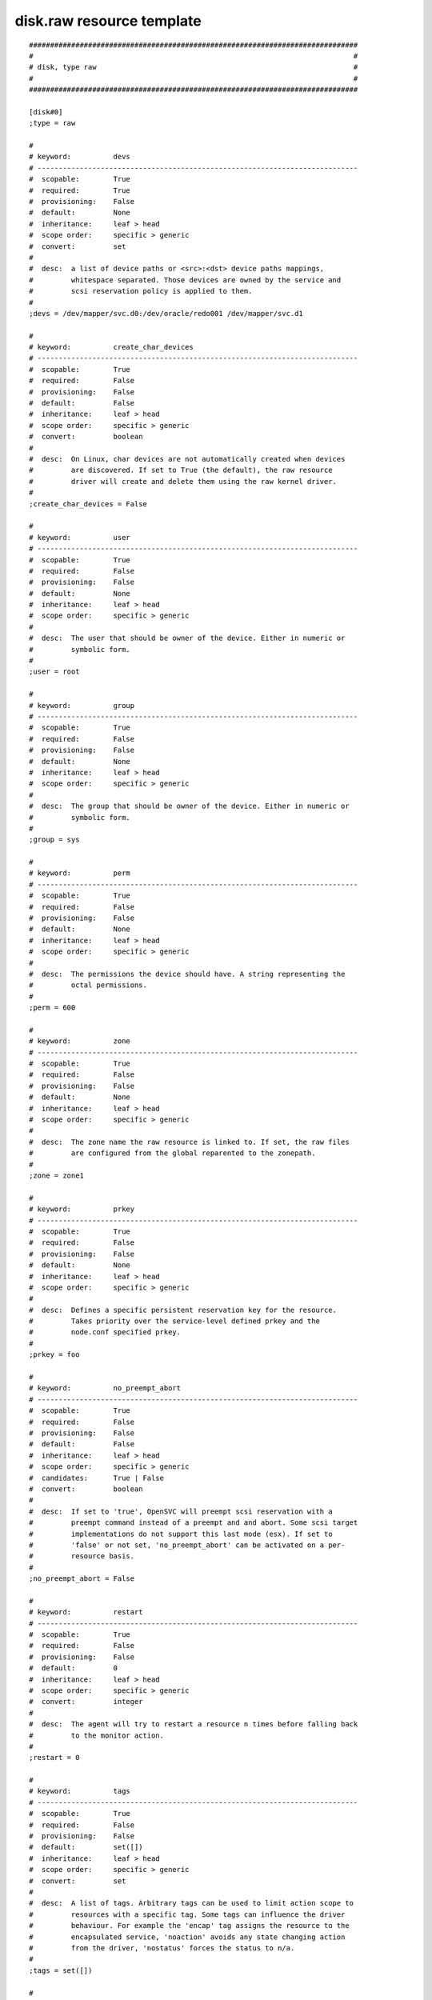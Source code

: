disk.raw resource template
--------------------------

::

	##############################################################################
	#                                                                            #
	# disk, type raw                                                             #
	#                                                                            #
	##############################################################################
	
	[disk#0]
	;type = raw
	
	#
	# keyword:          devs
	# ----------------------------------------------------------------------------
	#  scopable:        True
	#  required:        True
	#  provisioning:    False
	#  default:         None
	#  inheritance:     leaf > head
	#  scope order:     specific > generic
	#  convert:         set
	#
	#  desc:  a list of device paths or <src>:<dst> device paths mappings,
	#         whitespace separated. Those devices are owned by the service and
	#         scsi reservation policy is applied to them.
	#
	;devs = /dev/mapper/svc.d0:/dev/oracle/redo001 /dev/mapper/svc.d1
	
	#
	# keyword:          create_char_devices
	# ----------------------------------------------------------------------------
	#  scopable:        True
	#  required:        False
	#  provisioning:    False
	#  default:         False
	#  inheritance:     leaf > head
	#  scope order:     specific > generic
	#  convert:         boolean
	#
	#  desc:  On Linux, char devices are not automatically created when devices
	#         are discovered. If set to True (the default), the raw resource
	#         driver will create and delete them using the raw kernel driver.
	#
	;create_char_devices = False
	
	#
	# keyword:          user
	# ----------------------------------------------------------------------------
	#  scopable:        True
	#  required:        False
	#  provisioning:    False
	#  default:         None
	#  inheritance:     leaf > head
	#  scope order:     specific > generic
	#
	#  desc:  The user that should be owner of the device. Either in numeric or
	#         symbolic form.
	#
	;user = root
	
	#
	# keyword:          group
	# ----------------------------------------------------------------------------
	#  scopable:        True
	#  required:        False
	#  provisioning:    False
	#  default:         None
	#  inheritance:     leaf > head
	#  scope order:     specific > generic
	#
	#  desc:  The group that should be owner of the device. Either in numeric or
	#         symbolic form.
	#
	;group = sys
	
	#
	# keyword:          perm
	# ----------------------------------------------------------------------------
	#  scopable:        True
	#  required:        False
	#  provisioning:    False
	#  default:         None
	#  inheritance:     leaf > head
	#  scope order:     specific > generic
	#
	#  desc:  The permissions the device should have. A string representing the
	#         octal permissions.
	#
	;perm = 600
	
	#
	# keyword:          zone
	# ----------------------------------------------------------------------------
	#  scopable:        True
	#  required:        False
	#  provisioning:    False
	#  default:         None
	#  inheritance:     leaf > head
	#  scope order:     specific > generic
	#
	#  desc:  The zone name the raw resource is linked to. If set, the raw files
	#         are configured from the global reparented to the zonepath.
	#
	;zone = zone1
	
	#
	# keyword:          prkey
	# ----------------------------------------------------------------------------
	#  scopable:        True
	#  required:        False
	#  provisioning:    False
	#  default:         None
	#  inheritance:     leaf > head
	#  scope order:     specific > generic
	#
	#  desc:  Defines a specific persistent reservation key for the resource.
	#         Takes priority over the service-level defined prkey and the
	#         node.conf specified prkey.
	#
	;prkey = foo
	
	#
	# keyword:          no_preempt_abort
	# ----------------------------------------------------------------------------
	#  scopable:        True
	#  required:        False
	#  provisioning:    False
	#  default:         False
	#  inheritance:     leaf > head
	#  scope order:     specific > generic
	#  candidates:      True | False
	#  convert:         boolean
	#
	#  desc:  If set to 'true', OpenSVC will preempt scsi reservation with a
	#         preempt command instead of a preempt and and abort. Some scsi target
	#         implementations do not support this last mode (esx). If set to
	#         'false' or not set, 'no_preempt_abort' can be activated on a per-
	#         resource basis.
	#
	;no_preempt_abort = False
	
	#
	# keyword:          restart
	# ----------------------------------------------------------------------------
	#  scopable:        True
	#  required:        False
	#  provisioning:    False
	#  default:         0
	#  inheritance:     leaf > head
	#  scope order:     specific > generic
	#  convert:         integer
	#
	#  desc:  The agent will try to restart a resource n times before falling back
	#         to the monitor action.
	#
	;restart = 0
	
	#
	# keyword:          tags
	# ----------------------------------------------------------------------------
	#  scopable:        True
	#  required:        False
	#  provisioning:    False
	#  default:         set([])
	#  inheritance:     leaf > head
	#  scope order:     specific > generic
	#  convert:         set
	#
	#  desc:  A list of tags. Arbitrary tags can be used to limit action scope to
	#         resources with a specific tag. Some tags can influence the driver
	#         behaviour. For example the 'encap' tag assigns the resource to the
	#         encapsulated service, 'noaction' avoids any state changing action
	#         from the driver, 'nostatus' forces the status to n/a.
	#
	;tags = set([])
	
	#
	# keyword:          subset
	# ----------------------------------------------------------------------------
	#  scopable:        True
	#  required:        False
	#  provisioning:    False
	#  default:         None
	#  inheritance:     leaf
	#  scope order:     specific > generic
	#
	#  desc:  Assign the resource to a specific subset.
	#
	;subset = foo
	
	#
	# keyword:          monitor
	# ----------------------------------------------------------------------------
	#  scopable:        True
	#  required:        False
	#  provisioning:    False
	#  default:         False
	#  inheritance:     leaf > head
	#  scope order:     specific > generic
	#  candidates:      True | False
	#  convert:         boolean
	#
	#  desc:  A down monitored resource will trigger a node suicide if the monitor
	#         thinks it should be up and the resource can not be restarted.
	#
	;monitor = False
	
	#
	# keyword:          disable
	# ----------------------------------------------------------------------------
	#  scopable:        True
	#  required:        False
	#  provisioning:    False
	#  default:         False
	#  inheritance:     leaf
	#  scope order:     specific > generic
	#  candidates:      True | False
	#  convert:         boolean
	#
	#  desc:  A disabled resource will be ignored on service startup and shutdown.
	#
	;disable = False
	
	#
	# keyword:          optional
	# ----------------------------------------------------------------------------
	#  scopable:        True
	#  required:        False
	#  provisioning:    False
	#  default:         True for task, sync and stonith, else False
	#  inheritance:     leaf > head
	#  scope order:     specific > generic
	#  candidates:      True | False
	#  convert:         boolean
	#
	#  desc:  Possible values are 'true' or 'false'. Actions on resource will be
	#         tried upon service startup and shutdown, but action failures will be
	#         logged and passed over. Useful for resources like dump filesystems
	#         for example.
	#
	;optional = True for task, sync and stonith, else False
	
	#
	# keyword:          always_on
	# ----------------------------------------------------------------------------
	#  scopable:        False
	#  required:        False
	#  provisioning:    False
	#  default:         []
	#  inheritance:     leaf > head
	#  scope order:     specific > generic
	#  candidates:      nodes | drpnodes ...
	#  convert:         list
	#
	#  desc:  Possible values are 'nodes', 'drpnodes' or 'nodes drpnodes', or a
	#         list of nodes. Sets the nodes on which the resource is always kept
	#         up. Primary usage is file synchronization receiving on non-shared
	#         disks. Don't set this on shared disk !! danger !!
	#
	;always_on = []
	
	#
	# keyword:          pre_unprovision
	# ----------------------------------------------------------------------------
	#  scopable:        True
	#  required:        False
	#  provisioning:    False
	#  default:         None
	#  inheritance:     leaf > head
	#  scope order:     specific > generic
	#
	#  desc:  A command or script to execute before the resource unprovision
	#         action. Errors do not interrupt the action.
	#
	;pre_unprovision = foo
	
	#
	# keyword:          post_unprovision
	# ----------------------------------------------------------------------------
	#  scopable:        True
	#  required:        False
	#  provisioning:    False
	#  default:         None
	#  inheritance:     leaf > head
	#  scope order:     specific > generic
	#
	#  desc:  A command or script to execute after the resource unprovision
	#         action. Errors do not interrupt the action.
	#
	;post_unprovision = foo
	
	#
	# keyword:          pre_provision
	# ----------------------------------------------------------------------------
	#  scopable:        True
	#  required:        False
	#  provisioning:    False
	#  default:         None
	#  inheritance:     leaf > head
	#  scope order:     specific > generic
	#
	#  desc:  A command or script to execute before the resource provision action.
	#         Errors do not interrupt the action.
	#
	;pre_provision = foo
	
	#
	# keyword:          post_provision
	# ----------------------------------------------------------------------------
	#  scopable:        True
	#  required:        False
	#  provisioning:    False
	#  default:         None
	#  inheritance:     leaf > head
	#  scope order:     specific > generic
	#
	#  desc:  A command or script to execute after the resource provision action.
	#         Errors do not interrupt the action.
	#
	;post_provision = foo
	
	#
	# keyword:          pre_start
	# ----------------------------------------------------------------------------
	#  scopable:        True
	#  required:        False
	#  provisioning:    False
	#  default:         None
	#  inheritance:     leaf > head
	#  scope order:     specific > generic
	#
	#  desc:  A command or script to execute before the resource start action.
	#         Errors do not interrupt the action.
	#
	;pre_start = foo
	
	#
	# keyword:          post_start
	# ----------------------------------------------------------------------------
	#  scopable:        True
	#  required:        False
	#  provisioning:    False
	#  default:         None
	#  inheritance:     leaf > head
	#  scope order:     specific > generic
	#
	#  desc:  A command or script to execute after the resource start action.
	#         Errors do not interrupt the action.
	#
	;post_start = foo
	
	#
	# keyword:          pre_stop
	# ----------------------------------------------------------------------------
	#  scopable:        True
	#  required:        False
	#  provisioning:    False
	#  default:         None
	#  inheritance:     leaf > head
	#  scope order:     specific > generic
	#
	#  desc:  A command or script to execute before the resource stop action.
	#         Errors do not interrupt the action.
	#
	;pre_stop = foo
	
	#
	# keyword:          post_stop
	# ----------------------------------------------------------------------------
	#  scopable:        True
	#  required:        False
	#  provisioning:    False
	#  default:         None
	#  inheritance:     leaf > head
	#  scope order:     specific > generic
	#
	#  desc:  A command or script to execute after the resource stop action.
	#         Errors do not interrupt the action.
	#
	;post_stop = foo
	
	#
	# keyword:          blocking_pre_unprovision
	# ----------------------------------------------------------------------------
	#  scopable:        True
	#  required:        False
	#  provisioning:    False
	#  default:         None
	#  inheritance:     leaf > head
	#  scope order:     specific > generic
	#
	#  desc:  A command or script to execute before the resource unprovision
	#         action. Errors interrupt the action.
	#
	;blocking_pre_unprovision = foo
	
	#
	# keyword:          blocking_post_unprovision
	# ----------------------------------------------------------------------------
	#  scopable:        True
	#  required:        False
	#  provisioning:    False
	#  default:         None
	#  inheritance:     leaf > head
	#  scope order:     specific > generic
	#
	#  desc:  A command or script to execute after the resource unprovision
	#         action. Errors interrupt the action.
	#
	;blocking_post_unprovision = foo
	
	#
	# keyword:          blocking_pre_provision
	# ----------------------------------------------------------------------------
	#  scopable:        True
	#  required:        False
	#  provisioning:    False
	#  default:         None
	#  inheritance:     leaf > head
	#  scope order:     specific > generic
	#
	#  desc:  A command or script to execute before the resource provision action.
	#         Errors interrupt the action.
	#
	;blocking_pre_provision = foo
	
	#
	# keyword:          blocking_post_provision
	# ----------------------------------------------------------------------------
	#  scopable:        True
	#  required:        False
	#  provisioning:    False
	#  default:         None
	#  inheritance:     leaf > head
	#  scope order:     specific > generic
	#
	#  desc:  A command or script to execute after the resource provision action.
	#         Errors interrupt the action.
	#
	;blocking_post_provision = foo
	
	#
	# keyword:          blocking_pre_start
	# ----------------------------------------------------------------------------
	#  scopable:        True
	#  required:        False
	#  provisioning:    False
	#  default:         None
	#  inheritance:     leaf > head
	#  scope order:     specific > generic
	#
	#  desc:  A command or script to execute before the resource start action.
	#         Errors interrupt the action.
	#
	;blocking_pre_start = foo
	
	#
	# keyword:          blocking_post_start
	# ----------------------------------------------------------------------------
	#  scopable:        True
	#  required:        False
	#  provisioning:    False
	#  default:         None
	#  inheritance:     leaf > head
	#  scope order:     specific > generic
	#
	#  desc:  A command or script to execute after the resource start action.
	#         Errors interrupt the action.
	#
	;blocking_post_start = foo
	
	#
	# keyword:          blocking_pre_stop
	# ----------------------------------------------------------------------------
	#  scopable:        True
	#  required:        False
	#  provisioning:    False
	#  default:         None
	#  inheritance:     leaf > head
	#  scope order:     specific > generic
	#
	#  desc:  A command or script to execute before the resource stop action.
	#         Errors interrupt the action.
	#
	;blocking_pre_stop = foo
	
	#
	# keyword:          blocking_post_stop
	# ----------------------------------------------------------------------------
	#  scopable:        True
	#  required:        False
	#  provisioning:    False
	#  default:         None
	#  inheritance:     leaf > head
	#  scope order:     specific > generic
	#
	#  desc:  A command or script to execute after the resource stop action.
	#         Errors interrupt the action.
	#
	;blocking_post_stop = foo
	
	#
	# keyword:          unprovision_requires
	# ----------------------------------------------------------------------------
	#  scopable:        True
	#  required:        False
	#  provisioning:    False
	#  default:         
	#  inheritance:     leaf > head
	#  scope order:     specific > generic
	#
	#  desc:  A whitespace-separated list of conditions to meet to accept running
	#         a 'unprovision' action. A condition is expressed as
	#         <rid>(<state>,...). If states are omitted, 'up,stdby up' is used as
	#         the default expected states.
	#
	;unprovision_requires = 
	
	#
	# keyword:          provision_requires
	# ----------------------------------------------------------------------------
	#  scopable:        True
	#  required:        False
	#  provisioning:    False
	#  default:         
	#  inheritance:     leaf > head
	#  scope order:     specific > generic
	#
	#  desc:  A whitespace-separated list of conditions to meet to accept running
	#         a 'provision' action. A condition is expressed as
	#         <rid>(<state>,...). If states are omitted, 'up,stdby up' is used as
	#         the default expected states.
	#
	;provision_requires = 
	
	#
	# keyword:          start_requires
	# ----------------------------------------------------------------------------
	#  scopable:        True
	#  required:        False
	#  provisioning:    False
	#  default:         
	#  inheritance:     leaf > head
	#  scope order:     specific > generic
	#
	#  desc:  A whitespace-separated list of conditions to meet to accept running
	#         a 'start' action. A condition is expressed as <rid>(<state>,...). If
	#         states are omitted, 'up,stdby up' is used as the default expected
	#         states.
	#
	;start_requires = 
	
	#
	# keyword:          stop_requires
	# ----------------------------------------------------------------------------
	#  scopable:        True
	#  required:        False
	#  provisioning:    False
	#  default:         
	#  inheritance:     leaf > head
	#  scope order:     specific > generic
	#
	#  desc:  A whitespace-separated list of conditions to meet to accept running
	#         a 'stop' action. A condition is expressed as <rid>(<state>,...). If
	#         states are omitted, 'up,stdby up' is used as the default expected
	#         states.
	#
	;stop_requires = 
	
	#
	# keyword:          scsireserv
	# ----------------------------------------------------------------------------
	#  scopable:        False
	#  required:        False
	#  provisioning:    False
	#  default:         False
	#  inheritance:     leaf > head
	#  scope order:     specific > generic
	#  candidates:      True | False
	#  convert:         boolean
	#
	#  desc:  If set to 'true', OpenSVC will try to acquire a type-5 (write
	#         exclusive, registrant only) scsi3 persistent reservation on every
	#         path to every disks held by this resource. Existing reservations are
	#         preempted to not block service start-up. If the start-up was not
	#         legitimate the data are still protected from being written over from
	#         both nodes. If set to 'false' or not set, 'scsireserv' can be
	#         activated on a per-resource basis.
	#
	;scsireserv = False
	
